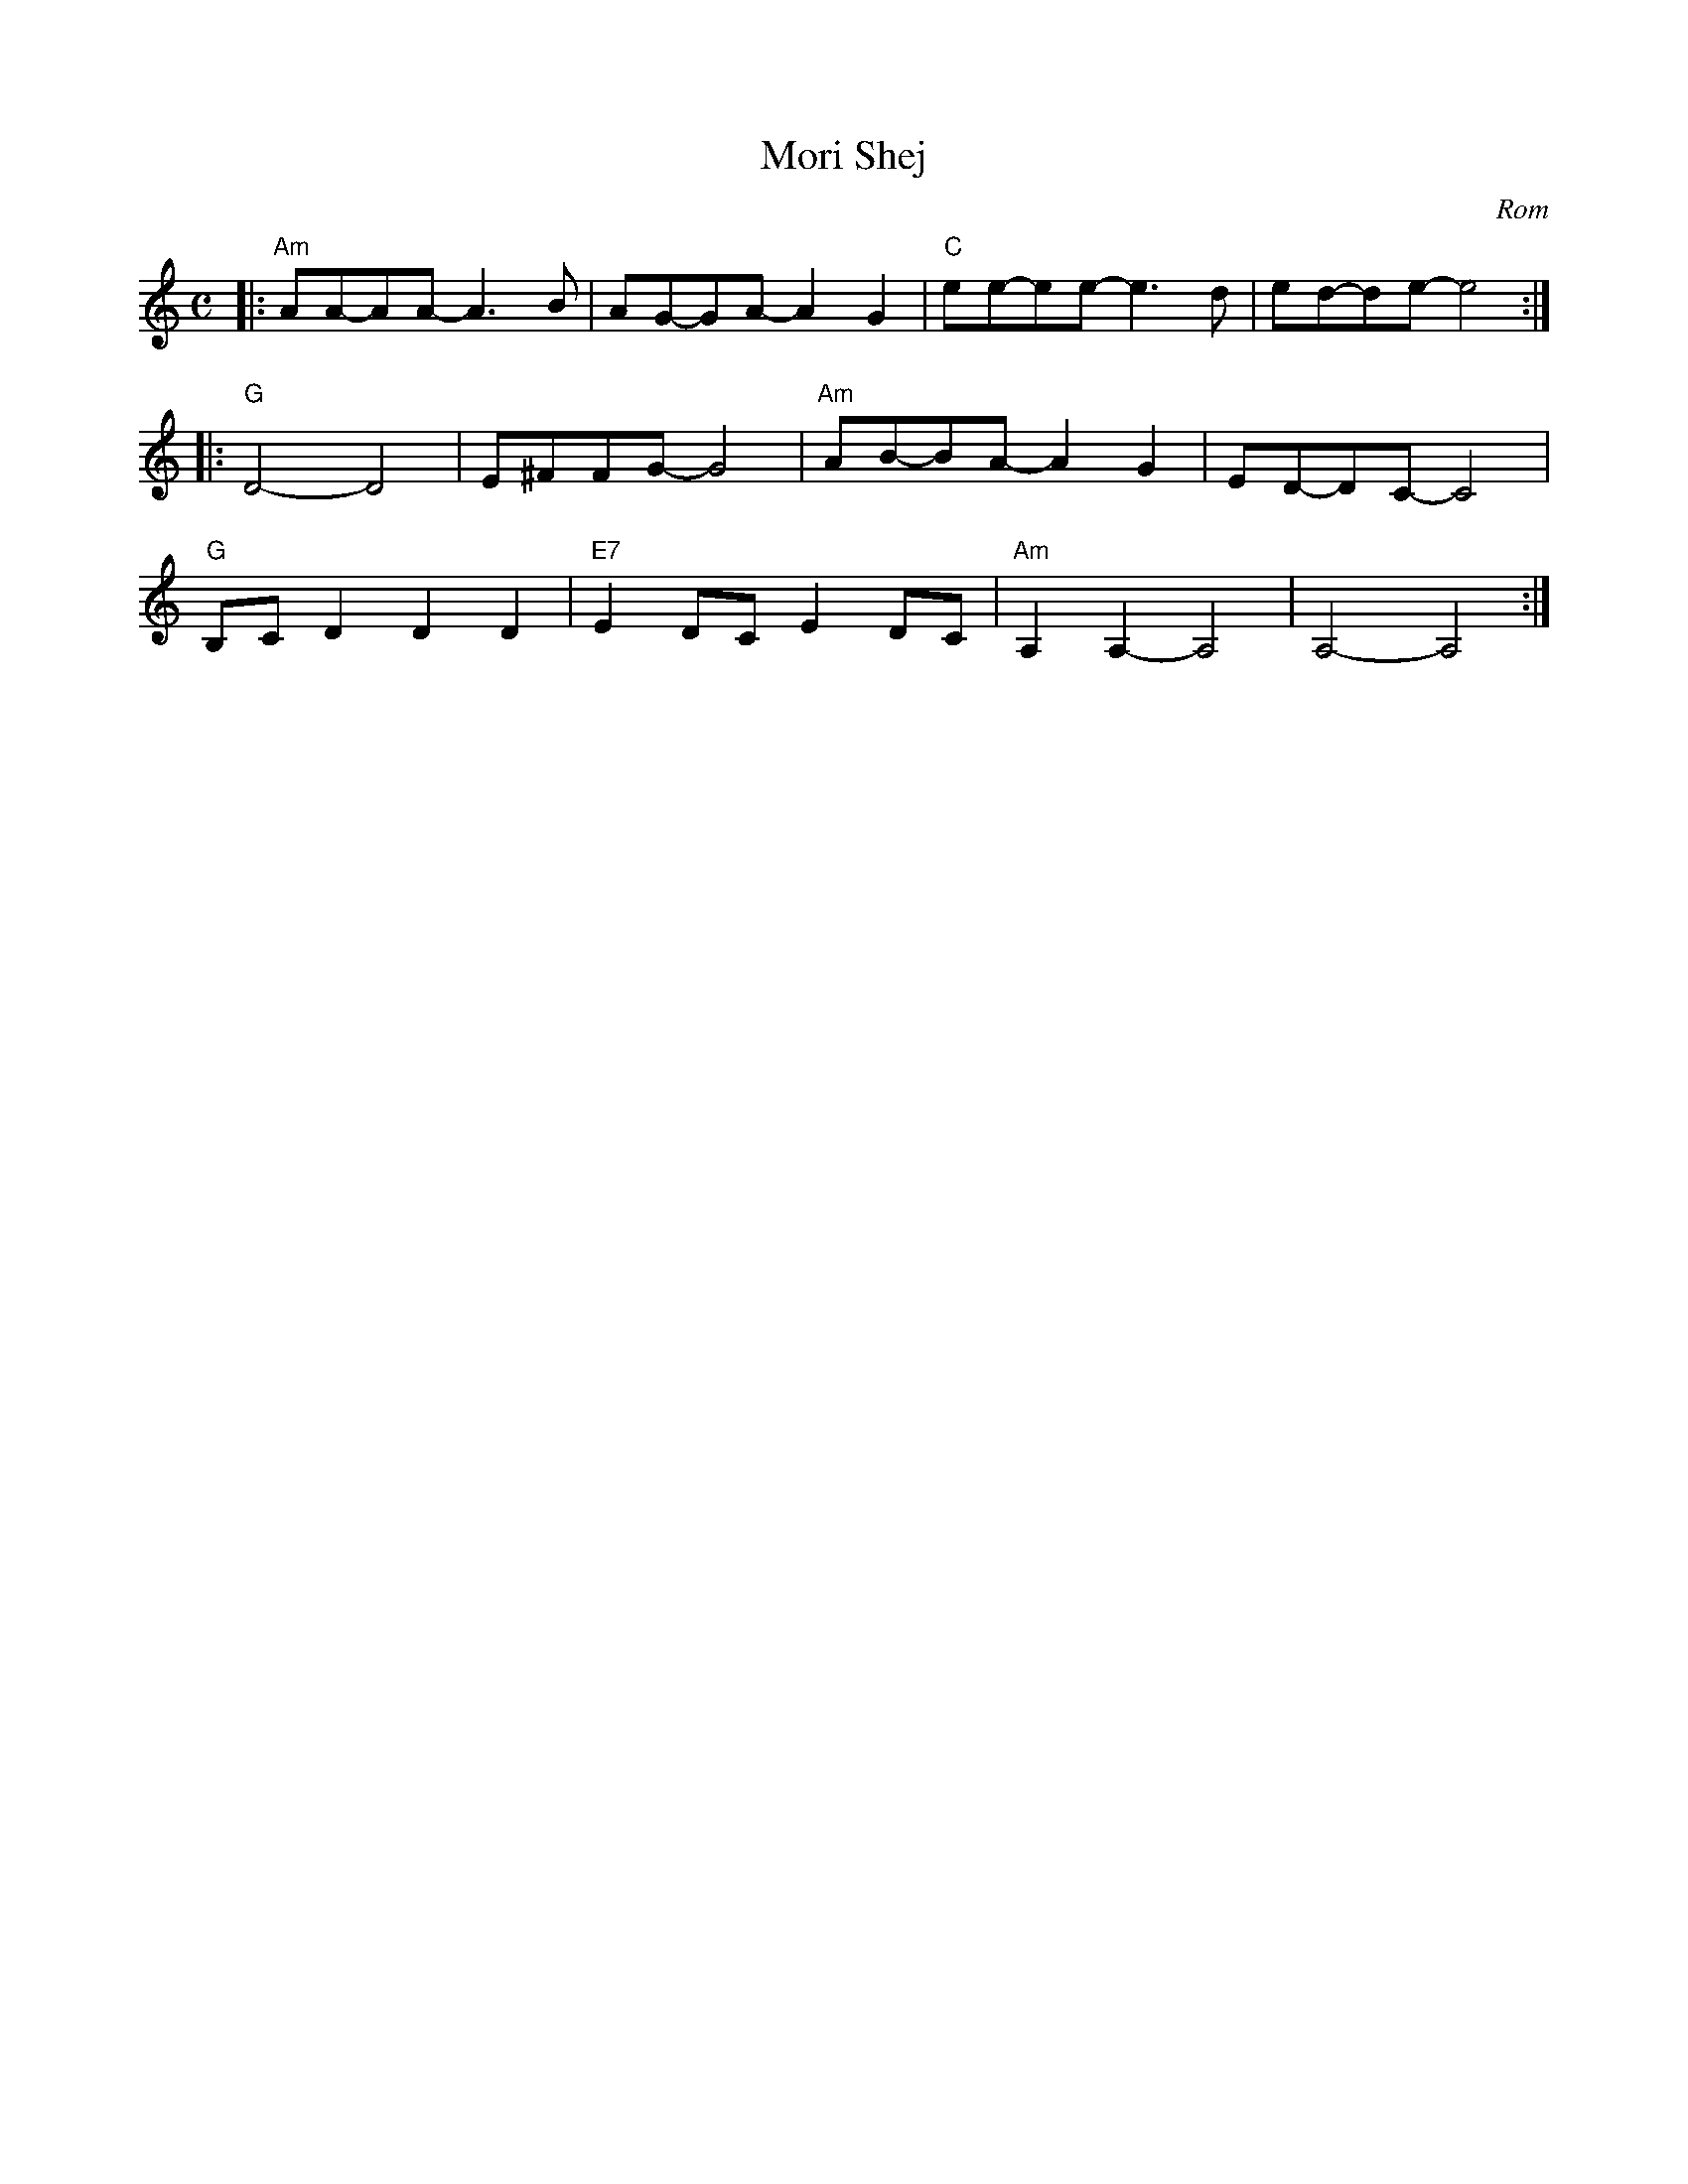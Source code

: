 X: 9
T: Mori Shej
O: Rom
D: Czsokolom - May I Kiss Your Hand
M: C
L: 1/8
K: Am
|: "Am"AA-AA-A3B | AG-GA-A2 G2 | "C"ee-ee-e3d | ed-de-e4 :|
|: "G"D4-D4 | E^FFG-G4 | "Am"AB-BA-A2 G2 | ED-DC-C4 |
"G"B,C D2 D2 D2 | "E7"E2 DC E2 DC | "Am"A,2 A,2-A,4 | A,4-A,4 :|
